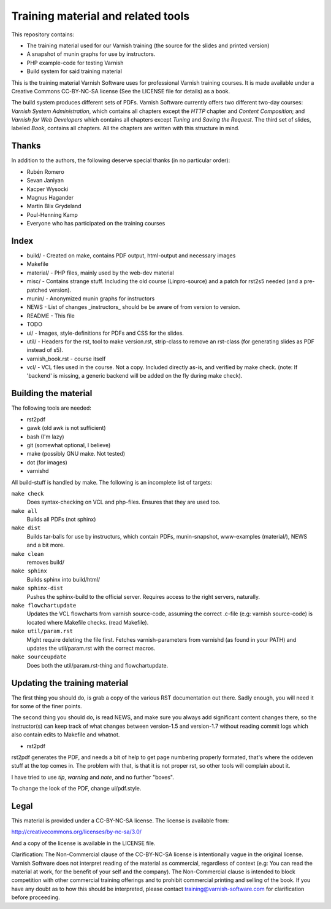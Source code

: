 Training material and related tools
===================================

This repository contains:

* The training material used for our Varnish training (the source for the
  slides and printed version)
* A snapshot of munin graphs for use by instructors.
* PHP example-code for testing Varnish
* Build system for said training material

This is the training material Varnish Software uses for professional
Varnish training courses. It is made available under a Creative Commons
CC-BY-NC-SA license (See the LICENSE file for details) as a book.

The build system produces different sets of PDFs. Varnish Software
currently offers two different two-day courses: `Varnish System
Administration`, which contains all chapters except the `HTTP` chapter and
`Content Composition`; and `Varnish for Web Developers` which contains all
chapters except `Tuning` and `Saving the Request`. The third set of slides,
labeled `Book`, contains all chapters. All the chapters are written with
this structure in mind.

Thanks
------

In addition to the authors, the following deserve special thanks (in no
particular order):

- Rubén Romero
- Sevan Janiyan
- Kacper Wysocki
- Magnus Hagander
- Martin Blix Grydeland
- Poul-Henning Kamp
- Everyone who has participated on the training courses


Index
-----

* build/ - Created on make, contains PDF output, html-output and necessary
  images
* Makefile
* material/ - PHP files, mainly used by the web-dev material
* misc/ - Contains strange stuff. Including the old course (Linpro-source)
  and a patch for rst2s5 needed (and a pre-patched version).
* munin/ - Anonymized munin graphs for instructors
* NEWS - List of changes _instructors_ should be be aware of from version
  to version.
* README - This file
* TODO
* ui/ - Images, style-definitions for PDFs and CSS for the slides.
* util/ - Headers for the rst, tool to make version.rst, strip-class to
  remove an rst-class (for generating slides as PDF instead of s5).
* varnish_book.rst - course itself
* vcl/ - VCL files used in the course. Not a copy. Included directly as-is,
  and verified by make check. (note: If 'backend' is missing, a generic
  backend will be added on the fly during make check).


Building the material
---------------------

The following tools are needed:

- rst2pdf
- gawk (old awk is not sufficient)
- bash (I'm lazy)
- git (somewhat optional, I believe)
- make (possibly GNU make. Not tested)
- dot (for images)
- varnishd

All build-stuff is handled by make. The following is an incomplete list of
targets:

``make check``
        Does syntax-checking on VCL and php-files. Ensures that they are
        used too.

``make all``
        Builds all PDFs (not sphinx)

``make dist``
        Builds tar-balls for use by instructurs, which contain PDFs,
        munin-snapshot, www-examples (material/), NEWS and a bit more.

``make clean``
        removes build/

``make sphinx``
        Builds sphinx into build/html/

``make sphinx-dist``
        Pushes the sphinx-build to the official server. Requires access to
        the right servers, naturally.

``make flowchartupdate``
        Updates the VCL flowcharts from varnish source-code, assuming the
        correct .c-file (e.g: varnish source-code) is located where
        Makefile checks. (read Makefile).

``make util/param.rst``
        Might require deleting the file first. Fetches varnish-parameters
        from varnishd (as found in your PATH) and updates the
        util/param.rst with the correct macros.

``make sourceupdate``
        Does both the util/param.rst-thing and flowchartupdate.

Updating the training material
------------------------------

The first thing you should do, is grab a copy of the various RST
documentation out there. Sadly enough, you will need it for some of the
finer points.

The second thing you should do, is read NEWS, and make sure you always
add significant content changes there, so the instructor(s) can keep track
of what changes between version-1.5 and version-1.7 without reading commit
logs which also contain edits to Makefile and whatnot.

- rst2pdf

rst2pdf generates the PDF, and needs a bit of help to get page numbering
properly formated, that's where the oddeven stuff at the top comes in.
The problem with that, is that it is not proper rst, so other tools will
complain about it.

I have tried to use `tip`, `warning` and `note`, and no further
"boxes".

To change the look of the PDF, change ui/pdf.style.

Legal
-----

This material is provided under a CC-BY-NC-SA license. The license is
available from:

http://creativecommons.org/licenses/by-nc-sa/3.0/

And a copy of the license is available in the LICENSE file.

Clarification: The Non-Commercial clause of the CC-BY-NC-SA license is
intentionally vague in the original license. Varnish Software does not
interpret reading of the material as commercial, regardless of context
(e.g: You can read the material at work, for the benefit of your self and
the company). The Non-Commercial clause is intended to block competition
with other commercial training offerings and to prohibit commercial
printing and selling of the book. If you have any doubt as to how this
should be interpreted, please contact training@varnish-software.com for
clarification before proceeding.
